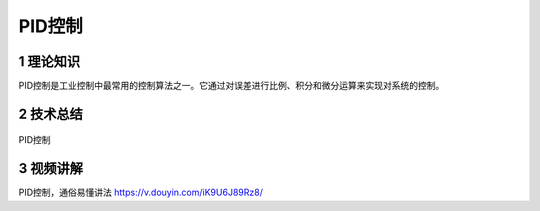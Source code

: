 PID控制
========

1 理论知识
-----------
PID控制是工业控制中最常用的控制算法之一。它通过对误差进行比例、积分和微分运算来实现对系统的控制。

2 技术总结
-----------
.. figure:: images/PID控制.png
   :alt: PID控制
   :align: center

   PID控制
   
3 视频讲解
-----------
PID控制，通俗易懂讲法 https://v.douyin.com/iK9U6J89Rz8/